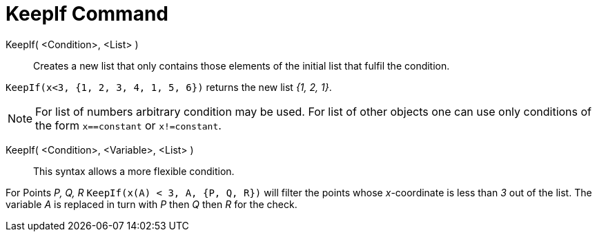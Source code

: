 = KeepIf Command
:page-en: commands/KeepIf
ifdef::env-github[:imagesdir: /en/modules/ROOT/assets/images]

KeepIf( <Condition>, <List> )::
  Creates a new list that only contains those elements of the initial list that fulfil the condition.

[EXAMPLE]
====

`++KeepIf(x<3, {1, 2, 3, 4, 1, 5, 6})++` returns the new list _{1, 2, 1}_.

====

[NOTE]
====

For list of numbers arbitrary condition may be used. For list of other objects one can use only conditions of the form
`++x==constant++` or `++x!=constant++`.

====

KeepIf( <Condition>, <Variable>, <List> )::
  This syntax allows a more flexible condition.

[EXAMPLE]
====

For Points _P, Q, R_ `++KeepIf(x(A) < 3, A, {P, Q, R})++` will filter the points whose _x_-coordinate is less than _3_
out of the list. The variable _A_ is replaced in turn with _P_ then _Q_ then _R_ for the check.

====
